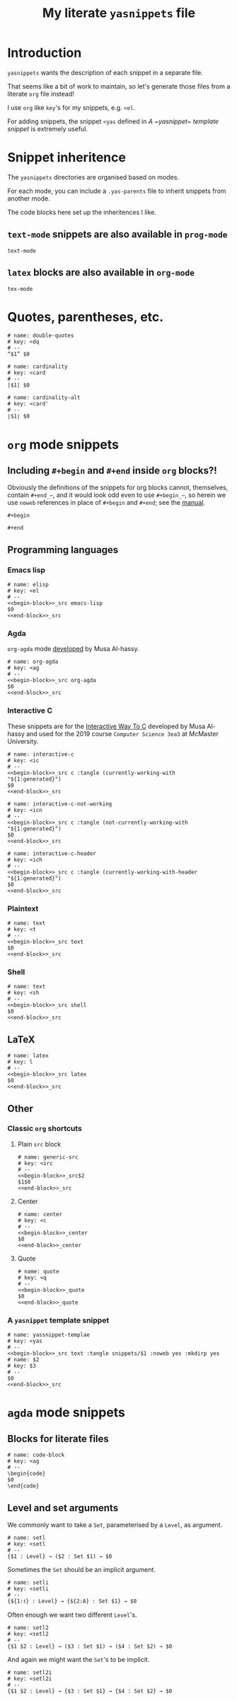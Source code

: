 #+Title: My literate ~yasnippets~ file
#+Description: A literate file which generates my collection of snippets for yasnippets.
#+Startup: indent

* COMMENT Tangle and reload

After adding or modifying snippets herein, execute
#+begin_src emacs-lisp :tangle no
(progn (org-babel-tangle) (yas-reload-all))
#+end_src

* Introduction

~yasnippets~ wants the description of each snippet in a separate file.

That seems like a bit of work to maintain, so let's generate those
files from a literate ~org~ file instead!

I use ~org~ like ~key~'s for my snippets, e.g. ~<el~.

For adding snippets, the snippet ~<yas~ defined in
[[A ~yasnippet~ template snippet]] is extremely useful.

* Snippet inheritence

The ~yasnippets~ directories are organised based on modes.

For each mode, you can include a ~.yas-parents~ file to inherit
snippets from another mode.

The code blocks here set up the inheritences I like.

** ~text-mode~ snippets are also available in ~prog-mode~

#+begin_src text :tangle snippets/prog-mode/.yas-parents :noweb yes :mkdirp yes
text-mode
#+end_src

** ~latex~ blocks are also available in ~org-mode~

#+begin_src text :tangle snippets/org-mode/.yasparents :noweb yes :mkdirp yes
tex-mode
#+end_src

* Quotes, parentheses, etc.

#+begin_src text :tangle snippets/text-mode/double-quotes :noweb yes :mkdirp yes
# name: double-quotes
# key: <dq
# --
“$1” $0
#+end_src

#+begin_src text :tangle snippets/text-mode/cardinality :noweb yes :mkdirp yes
# name: cardinality
# key: <card
# --
|$1| $0
#+end_src

#+begin_src text :tangle snippets/text-mode/cardinality-alt :noweb yes :mkdirp yes
# name: cardinality-alt
# key: <card'
# --
∣$1∣ $0
#+end_src

* ~org~ mode snippets

** Including ~#+begin~ and ~#+end~ inside ~org~ blocks?!

Obviously the definitions of the snippets for org blocks cannot,
themselves, contain ~#+end_⋯~, and it would look odd even to use ~#+begin_⋯~,
so herein we use ~noweb~ references in place of ~#+begin~ and ~#+end~;
see the [[https://orgmode.org/manual/Noweb-reference-syntax.html#Noweb-reference-syntax][manual]].

#+name: begin-block
#+begin_src text
#+begin
#+end_src

#+name: end-block
#+begin_src text
#+end
#+end_src

** Programming languages

*** Emacs lisp

#+begin_src text :tangle snippets/org-mode/elisp :noweb yes :mkdirp yes
# name: elisp
# key: <el
# --
<<begin-block>>_src emacs-lisp
$0
<<end-block>>_src
#+end_src

*** Agda

~org-agda~ mode [[https://alhassy.github.io/literate/][developed]] by Musa Al-hassy.

#+begin_src text :tangle snippets/org-mode/org-agda :noweb yes :mkdirp yes
# name: org-agda
# key: <ag
# --
<<begin-block>>_src org-agda
$0
<<end-block>>_src
#+end_src

*** Interactive C

These snippets are for the [[https://alhassy.github.io/InteractiveWayToC/][Interactive Way To C]] developed by Musa Al-hassy and
used for the 2019 course =Computer Science 3ea3= at McMaster University.

#+begin_src text :tangle snippets/org-mode/interactive-c :noweb yes :mkdirp yes
# name: interactive-c
# key: <ic
# --
<<begin-block>>_src c :tangle (currently-working-with "${1:generated}")
$0
<<end-block>>_src
#+end_src

#+begin_src text :tangle snippets/org-mode/interactive-c-not-working :noweb yes :mkdirp yes
# name: interactive-c-not-working
# key: <icn
# --
<<begin-block>>_src c :tangle (not-currently-working-with "${1:generated}")
$0
<<end-block>>_src
#+end_src

#+begin_src text :tangle snippets/org-mode/interactive-c-header :noweb yes :mkdirp yes
# name: interactive-c-header
# key: <ich
# --
<<begin-block>>_src c :tangle (currently-working-with-header "${1:generated}")
$0
<<end-block>>_src
#+end_src

*** Plaintext

#+begin_src text :tangle snippets/org-mode/text :noweb yes :mkdirp yes
# name: text
# key: <t
# --
<<begin-block>>_src text
$0
<<end-block>>_src
#+end_src

*** Shell

#+begin_src text :tangle snippets/org-mode/shell :noweb yes :mkdirp yes
# name: text
# key: <sh
# --
<<begin-block>>_src shell
$0
<<end-block>>_src
#+end_src

** LaTeX

#+begin_src text :tangle snippets/org-mode/latex :noweb yes :mkdirp yes
# name: latex
# key: l
# --
<<begin-block>>_src latex
$0
<<end-block>>_src
#+end_src

** Other

*** Classic ~org~ shortcuts

**** Plain ~src~ block

#+begin_src text :noweb yes :tangle snippets/org-mode/generic-src
# name: generic-src
# key: <src
# --
<<begin-block>>_src$2
$1$0
<<end-block>>_src
#+end_src

**** Center

#+begin_src text :noweb yes :tangle snippets/org-mode/center
# name: center
# key: <c
# --
<<begin-block>>_center
$0
<<end-block>>_center
#+end_src

**** Quote

#+begin_src text :noweb yes :tangle snippets/org-mode/quote
# name: quote
# key: <q
# --
<<begin-block>>_quote
$0
<<end-block>>_quote
#+end_src

*** A ~yasnippet~ template snippet

#+begin_src text :noweb yes :tangle snippets/org-mode/yasnippet-template
# name: yassnippet-templae
# key: <yas
# --
<<begin-block>>_src text :tangle snippets/$1 :noweb yes :mkdirp yes
# name: $2
# key: $3
# --
$0
<<end-block>>_src
#+end_src

* ~agda~ mode snippets

** Blocks for literate files

#+begin_src text :tangle snippets/agda2-mode/code-block :noweb yes :mkdirp yes
# name: code-block
# key: <ag
# --
\begin{code}
$0
\end{code}
#+end_src

** Level and set arguments

We commonly want to take a ~Set~, parameterised by a ~Level~, as argument.

#+begin_src text :noweb yes :tangle snippets/agda2-mode/setl
# name: setl
# key: <setl
# --
{$1 : Level} → ($2 : Set $1) → $0
#+end_src

Sometimes the ~Set~ should be an implicit argument.

#+begin_src text :noweb yes :tangle snippets/agda2-mode/setli
# name: setli
# key: <setli
# --
{${1:ℓ} : Level} → {${2:A} : Set $1} → $0
#+end_src

Often enough we want two different ~Level~'s.

#+begin_src text :noweb yes :tangle snippets/agda2-mode/setl2
# name: setl2
# key: <setl2
# --
{$1 $2 : Level} → ($3 : Set $1) → ($4 : Set $2) → $0
#+end_src

And again we might want the ~Set~'s to be implicit.

#+begin_src text :noweb yes :tangle snippets/agda2-mode/setl2i
# name: setl2i
# key: <setl2i
# --
{$1 $2 : Level} → {$3 : Set $1} → {$4 : Set $2} → $0
#+end_src

* COMMENT Scratch

A convenient place to test new (~org~ mode) snippets.
